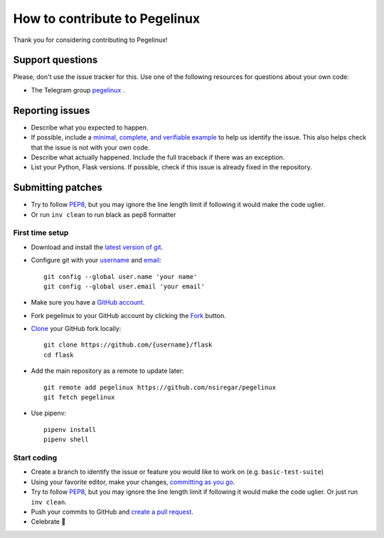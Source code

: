 How to contribute to Pegelinux
==============================

Thank you for considering contributing to Pegelinux!

Support questions
-----------------

Please, don't use the issue tracker for this. Use one of the following
resources for questions about your own code:

* The Telegram group `pegelinux`_ .

.. _pegelinux: https://pegelinux.id/about

Reporting issues
----------------

- Describe what you expected to happen.
- If possible, include a `minimal, complete, and verifiable example`_ to help
  us identify the issue. This also helps check that the issue is not with your
  own code.
- Describe what actually happened. Include the full traceback if there was an
  exception.
- List your Python, Flask versions. If possible, check if this
  issue is already fixed in the repository.

.. _minimal, complete, and verifiable example: https://stackoverflow.com/help/mcve

Submitting patches
------------------

- Try to follow `PEP8`_, but you may ignore the line length limit if following
  it would make the code uglier.
- Or run ``inv clean`` to run black as pep8 formatter

First time setup
~~~~~~~~~~~~~~~~

- Download and install the `latest version of git`_.
- Configure git with your `username`_ and `email`_::

        git config --global user.name 'your name'
        git config --global user.email 'your email'

- Make sure you have a `GitHub account`_.
- Fork pegelinux to your GitHub account by clicking the `Fork`_ button.
- `Clone`_ your GitHub fork locally::

        git clone https://github.com/{username}/flask
        cd flask

- Add the main repository as a remote to update later::

        git remote add pegelinux https://github.com/nsiregar/pegelinux
        git fetch pegelinux

- Use pipenv::

        pipenv install
        pipenv shell

.. _GitHub account: https://github.com/join
.. _latest version of git: https://git-scm.com/downloads
.. _username: https://help.github.com/articles/setting-your-username-in-git/
.. _email: https://help.github.com/articles/setting-your-email-in-git/
.. _Fork: https://github.com/nsiregar/pegelinux/fork
.. _Clone: https://help.github.com/articles/fork-a-repo/#step-2-create-a-local-clone-of-your-fork

Start coding
~~~~~~~~~~~~

- Create a branch to identify the issue or feature you would like to work on (e.g.
  ``basic-test-suite``)
- Using your favorite editor, make your changes, `committing as you go`_.
- Try to follow `PEP8`_, but you may ignore the line length limit if following
  it would make the code uglier. Or just run ``inv clean``.
- Push your commits to GitHub and `create a pull request`_.
- Celebrate 🎉

.. _committing as you go: http://dont-be-afraid-to-commit.readthedocs.io/en/latest/git/commandlinegit.html#commit-your-changes
.. _PEP8: https://pep8.org/
.. _create a pull request: https://help.github.com/articles/creating-a-pull-request/

